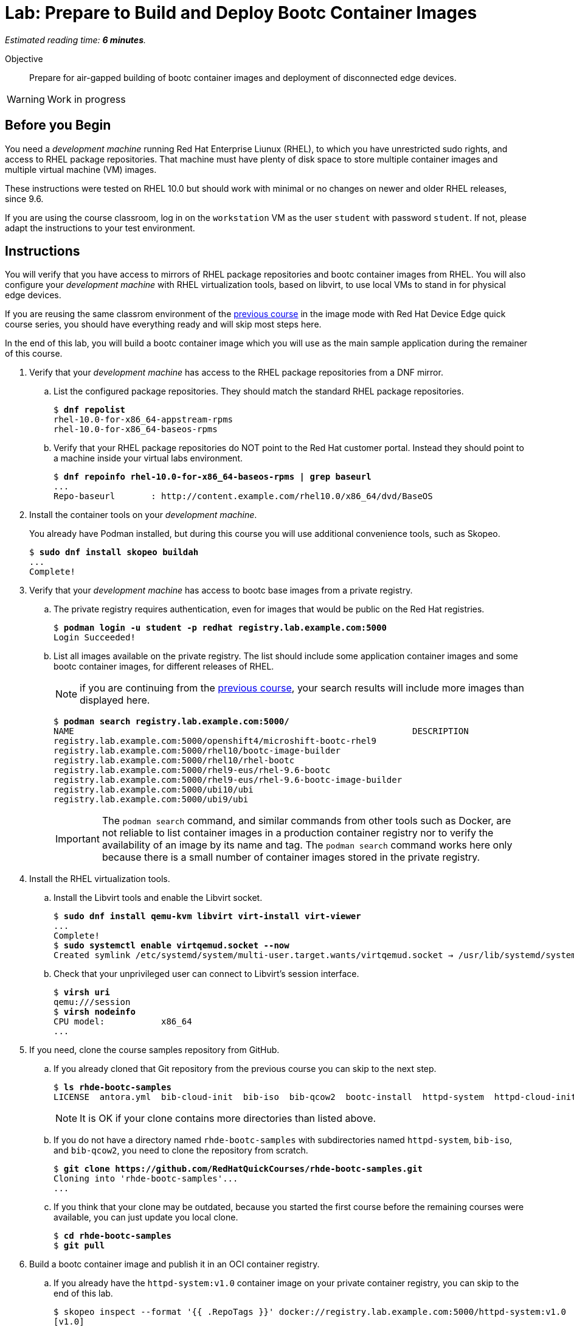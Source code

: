 :time_estimate: 6

= Lab: Prepare to Build and Deploy Bootc Container Images

_Estimated reading time: *{time_estimate} minutes*._

Objective::
Prepare for air-gapped building of bootc container images and deployment of disconnected edge devices.

WARNING: Work in progress

== Before you Begin

You need a _development machine_ running Red Hat Enterprise Liunux (RHEL), to which you have unrestricted sudo rights, and access to RHEL package repositories.
That machine must have plenty of disk space to store multiple container images and multiple virtual machine (VM) images.

These instructions were tested on RHEL 10.0 but should work with minimal or no changes on newer and older RHEL releases, since 9.6.

If you are using the course classroom, log in on the `workstation` VM as the user `student` with password `student`.
If not, please adapt the instructions to your test environment.

== Instructions

You will verify that you have access to mirrors of RHEL package repositories and bootc container images from RHEL. 
You will also configure your _development machine_ with RHEL virtualization tools, based on libvirt, to use local VMs to stand in for physical edge devices.

If you are reusing the same classrom environment of the https://redhatquickcourses.github.io/rhde-bootc-build/[previous course^] in the image mode with Red Hat Device Edge quick course series, you should have everything ready and will skip most steps here.

In the end of this lab, you will build a bootc container image which you will use as the main sample application during the remainer of this course.

1. Verify that your _development machine_ has access to the RHEL package repositories from a DNF mirror.

.. List the configured package repositories.
They should match the standard RHEL package repositories.
+
[source,subs="verbatim,quotes"]
--
$ *dnf repolist*
rhel-10.0-for-x86_64-appstream-rpms                                                                       Red Hat Enterprise Linux 10.0 AppStream (dvd)
rhel-10.0-for-x86_64-baseos-rpms                                                                          Red Hat Enterprise Linux 10.0 BaseOS (dvd)
--

.. Verify that your RHEL package repositories do NOT point to the Red Hat customer portal.
Instead they should point to a machine inside your virtual labs environment.
+
[source,subs="verbatim,quotes"]
--
$ *dnf repoinfo rhel-10.0-for-x86_64-baseos-rpms | grep baseurl*
...
Repo-baseurl       : http://content.example.com/rhel10.0/x86_64/dvd/BaseOS
--

2. Install the container tools on your _development machine_.
+
You already have Podman installed, but during this course you will use additional convenience tools, such as Skopeo.
+
[source,subs="verbatim,quotes"]
--
$ *sudo dnf install skopeo buildah*
...
Complete!
--

3. Verify that your _development machine_ has access to bootc base images from a private registry.

.. The private registry requires authentication, even for images that would be public on the Red Hat registries.
+
[source,subs="verbatim,quotes"]
--
$ *podman login -u student -p redhat registry.lab.example.com:5000*
Login Succeeded!
--

.. List all images available on the private registry.
The list should include some application container images and some bootc container images, for different releases of RHEL.
+
NOTE: if you are continuing from the https://redhatquickcourses.github.io/rhde-bootc-build/[previous course^], your search results will include more images than displayed here.
+
[source,subs="verbatim,quotes"]
--
$ *podman search registry.lab.example.com:5000/*
NAME                                                                  DESCRIPTION
registry.lab.example.com:5000/openshift4/microshift-bootc-rhel9       
registry.lab.example.com:5000/rhel10/bootc-image-builder              
registry.lab.example.com:5000/rhel10/rhel-bootc                       
registry.lab.example.com:5000/rhel9-eus/rhel-9.6-bootc                
registry.lab.example.com:5000/rhel9-eus/rhel-9.6-bootc-image-builder  
registry.lab.example.com:5000/ubi10/ubi                               
registry.lab.example.com:5000/ubi9/ubi 
--
IMPORTANT: The `podman search` command, and similar commands from other tools such as Docker, are not reliable to list container images in a production container registry nor to verify the availability of an image by its name and tag.
The `podman search` command works here only because there is a small number of container images stored in the private registry.

4. Install the RHEL virtualization tools.

.. Install the Libvirt tools and enable the Libvirt socket.
+
[source,subs="verbatim,quotes"]
--
$ *sudo dnf install qemu-kvm libvirt virt-install virt-viewer*
...
Complete!
$ *sudo systemctl enable virtqemud.socket --now*
Created symlink /etc/systemd/system/multi-user.target.wants/virtqemud.socket → /usr/lib/systemd/system/virtqemud.socket.
--

.. Check that your unprivileged user can connect to Libvirt's session interface.
+
[source,subs="verbatim,quotes"]
--
$ *virsh uri*
qemu:///session
$ *virsh nodeinfo*
CPU model:           x86_64
...
--

5. If you need, clone the course samples repository from GitHub.

.. If you already cloned that Git repository from the previous course you can skip to the next step.
+
[source,subs="verbatim,quotes"]
--
$ *ls rhde-bootc-samples*
LICENSE  antora.yml  bib-cloud-init  bib-iso  bib-qcow2  bootc-install  httpd-system  httpd-cloud-init  httpd-system  httpd-ubi  ks  libvirt-scripts  modules  package-mode  webapp-bootc  webapp-fixed
--
+
NOTE: It is OK if your clone contains more directories than listed above.

.. If you do not have a directory named `rhde-bootc-samples` with subdirectories named `httpd-system`, `bib-iso`, and `bib-qcow2`, you need to clone the repository from scratch.
+
[source,subs="verbatim,quotes"]
--
$ *git clone https://github.com/RedHatQuickCourses/rhde-bootc-samples.git*
Cloning into 'rhde-bootc-samples'...
...
--

.. If you think that your clone may be outdated, because you started the first course before the remaining courses were available, you can just update you local clone.
+
[source,subs="verbatim,quotes"]
--
$ *cd rhde-bootc-samples*
$ *git pull*
--

6. Build a bootc container image and publish it in an OCI container registry.

.. If you already have the `httpd-system:v1.0` container image on your private container registry, you can skip to the end of this lab.
+
[source,subs="verbatim,quotes"]
--
$ skopeo inspect --format '{{ .RepoTags }}' docker://registry.lab.example.com:5000/httpd-system:v1.0
[v1.0]
--
+
NOTE: It is OK if there are more tags for the `httpd-system` container image, as long as there is a tag named `v1.0`.

.. If you do not have the `httpd-system:v1.0` container image, you must build it from the course samples git repository.
+
[source,subs="verbatim,quotes"]
--
$ *cd rhde-bootc-samples*
$ *cd httpd-system*
$ *podman build -t httpd-system .*
...
Successfully tagged localhost/httpd-system:latest
--
+
NOTE: Do not forget the last argument to the `podman build` command, which is a dot (`.`) for the current working directory.

.. Publish the image with the `v1.0` tag.
+
[source,subs="verbatim,quotes"]
--
$ *skopeo copy containers-storage:localhost/httpd-system docker://registry.lab.example.com:5000/httpd-system:v1.0*
...
Copying config 8f58cf789c done   | 
Writing manifest to image destination
--

If you need more context and explanation about the `httpd-system:v1.0` bootc container image, please refer to the https://redhatquickcourses.github.io/rhde-bootc-build/[previous course^], which includes an explanation of its containerfile.

== What's next

The next chapter demonstrates how to create a custom installation ISO embeding a bootc container image, which you can use for provining edge devices from either physical USB media or from network boot.